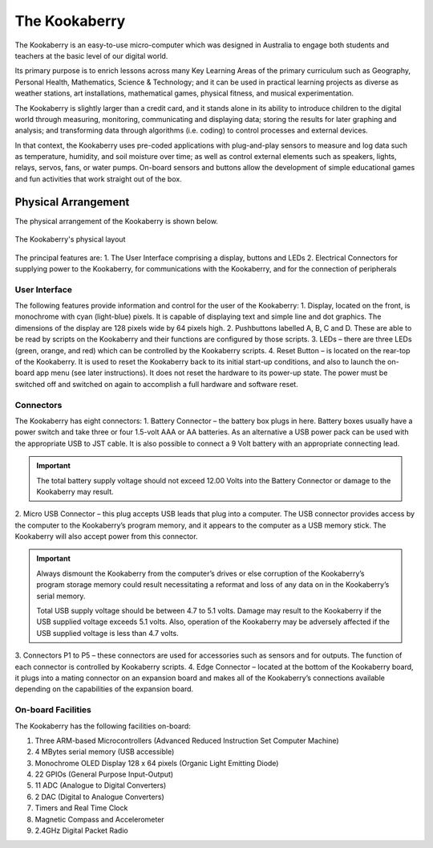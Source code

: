 The Kookaberry
==============

The Kookaberry is an easy-to-use micro-computer which was designed in Australia to engage both students and teachers at the basic level of our digital world.

.. image:: images/kberry-front-photo.png
   :scale: 70%
   :align: center

Its primary purpose is to enrich lessons across many Key Learning Areas of the primary curriculum such as Geography, 
Personal Health, Mathematics, Science & Technology; and it can be used in practical learning projects as diverse as weather stations, art installations, 
mathematical games, physical fitness, and musical experimentation.

The Kookaberry is slightly larger than a credit card, and it stands alone in its ability to introduce children to the digital world through measuring, 
monitoring, communicating and displaying data; storing the results for later graphing and analysis; 
and transforming data through algorithms (i.e. coding) to control processes and external devices.

In that context, the Kookaberry uses pre-coded applications with plug-and-play sensors to measure and log data such as temperature, 
humidity, and soil moisture over time; as well as control external elements such as speakers, lights, relays, servos, fans, or water pumps. 
On-board sensors and buttons allow the development of simple educational games and fun activities that work straight out of the box.

--------------------
Physical Arrangement
--------------------

The physical arrangement of the Kookaberry is shown below.

.. _kberrylayout:

.. figure:: images/kberry-layout.png
   :scale: 40%
   :align: center

   The Kookaberry's physical layout

The principal features are:
1. The User Interface comprising a display, buttons and LEDs
2. Electrical Connectors for supplying power to the Kookaberry, for communications with the Kookaberry, and for the connection of peripherals


User Interface
--------------

The following features provide information and control for the user of the Kookaberry:
1.	Display, located on the front, is monochrome with cyan (light-blue) pixels. It is capable of displaying text and simple line and dot graphics.  The dimensions of the display are 128 pixels wide by 64 pixels high.
2.	Pushbuttons labelled A, B, C and D.  These are able to be read by scripts on the Kookaberry and their functions are configured by those scripts.
3.	LEDs – there are three LEDs (green, orange, and red) which can be controlled by the Kookaberry scripts.  
4.	Reset Button – is located on the rear-top of the Kookaberry.  It is used to reset the Kookaberry back to its initial start-up conditions, 
and also to launch the on-board app menu (see later instructions).  It does not reset the hardware to its power-up state. 
The power must be switched off and switched on again to accomplish a full hardware and software reset.

Connectors
----------

The Kookaberry has eight connectors:
1.	Battery Connector – the battery box plugs in here.  
Battery boxes usually have a power switch and take three or four 1.5-volt AAA or AA batteries. 
As an alternative a USB power pack can be used with the appropriate USB to JST cable.  
It is also possible to connect a 9 Volt battery with an appropriate connecting lead.

.. important:: 
    The total battery supply voltage should not exceed 12.00 Volts into the Battery Connector or damage to the Kookaberry may result.


2.	Micro USB Connector – this plug accepts USB leads that plug into a computer.  
The USB connector provides access by the computer to the Kookaberry’s program memory, and it appears to the computer as a USB memory stick.  
The Kookaberry will also accept power from this connector. 

.. important:: 
    Always dismount the Kookaberry from the computer’s drives or else corruption of the Kookaberry’s program storage memory could result 
    necessitating a reformat and loss of any data on in the Kookaberry’s serial memory.

    Total USB supply voltage should be between 4.7 to 5.1 volts.  Damage may result to the Kookaberry if the USB supplied voltage exceeds 5.1 volts.  
    Also, operation of the Kookaberry may be adversely affected if the USB supplied voltage is less than 4.7 volts.


3.	Connectors P1 to P5 – these connectors are used for accessories such as sensors and for outputs. 
The function of each connector is controlled by Kookaberry scripts.
4.	Edge Connector – located at the bottom of the Kookaberry board, it plugs into a mating connector on an expansion board 
and makes all of the Kookaberry’s connections available depending on the capabilities of the expansion board.


On-board Facilities
-------------------

The Kookaberry has the following facilities on-board:

1.	Three ARM-based Microcontrollers (Advanced Reduced Instruction Set Computer Machine)
2.	4 MBytes serial memory (USB accessible)
3.	Monochrome OLED Display 128 x 64 pixels (Organic Light Emitting Diode)
4.	22 GPIOs (General Purpose Input-Output)
5.	11 ADC (Analogue to Digital Converters)
6.	2 DAC (Digital to Analogue Converters)
7.	Timers and Real Time Clock
8.	Magnetic Compass and Accelerometer
9.	2.4GHz Digital Packet Radio


